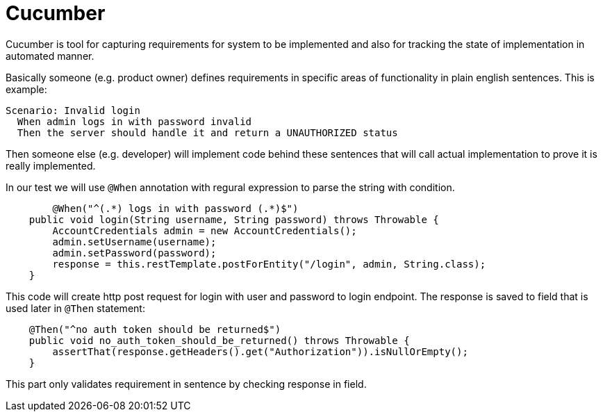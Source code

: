 = Cucumber
:hp-tags: java, testing

Cucumber is tool for capturing requirements for system to be implemented and also for tracking the state of implementation in automated manner.

Basically someone (e.g. product owner) defines requirements in specific areas of functionality in plain english sentences. This is example:

[source,txt]
----
Scenario: Invalid login
  When admin logs in with password invalid
  Then the server should handle it and return a UNAUTHORIZED status
----

Then someone else (e.g. developer) will implement code behind these sentences that will call actual implementation to prove it is really implemented.

In our test we will use `@When` annotation with regural expression to parse the string with condition.
[source,java]
----
	@When("^(.*) logs in with password (.*)$")
    public void login(String username, String password) throws Throwable {
        AccountCredentials admin = new AccountCredentials();
        admin.setUsername(username);
        admin.setPassword(password);
        response = this.restTemplate.postForEntity("/login", admin, String.class);
    }
----

This code will create http post request for login with user and password to login endpoint. The response is saved to field that is used later in `@Then` statement:

[source,java]
----
    @Then("^no auth token should be returned$")
    public void no_auth_token_should_be_returned() throws Throwable {
        assertThat(response.getHeaders().get("Authorization")).isNullOrEmpty();
    }
----

This part only validates requirement in sentence by checking response in field.

